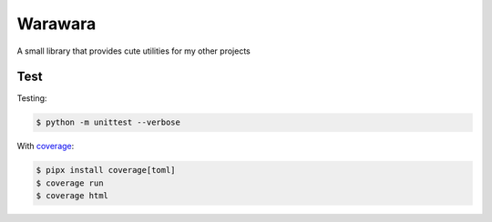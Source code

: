 ===============================================================================
Warawara
===============================================================================
A small library that provides cute utilities for my other projects


..  code::python3

    import warawara
    warawara.orange('TEXT')   # \e[38;5;208mTEXT\e[m

    p = warawara.run(['seq', '5'])
    p.stdout.lines  # ['1', '2', '3', '4', '5']


    p1 = warawara.command(['seq', '5'])

    def func(streams, *args):
        for line in streams[0]:
            streams[1].writeline('wara: {}'.format(line))
    p2 = warawara.command(func, stdin=True)

    warawara.pipe(p1.stdout, p2.stdin)
    p1.run()
    p2.run()
    p2.stdout.lines   # ['wara: 1', 'wara: 2', 'wara: 3', 'wara: 4', 'wara: 5']


Test
***************************************************************************

Testing:

..  code:: shell

    $ python -m unittest --verbose

With coverage_:

..  code:: shell

    $ pipx install coverage[toml]
    $ coverage run
    $ coverage html

.. _coverage: https://coverage.readthedocs.io/en/latest/index.html
